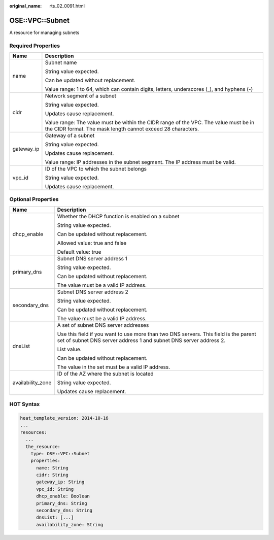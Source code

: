 :original_name: rts_02_0091.html

.. _rts_02_0091:

OSE::VPC::Subnet
================

A resource for managing subnets

Required Properties
-------------------

+-----------------------------------+-----------------------------------------------------------------------------------------------------------------------------------------------------+
| Name                              | Description                                                                                                                                         |
+===================================+=====================================================================================================================================================+
| name                              | Subnet name                                                                                                                                         |
|                                   |                                                                                                                                                     |
|                                   | String value expected.                                                                                                                              |
|                                   |                                                                                                                                                     |
|                                   | Can be updated without replacement.                                                                                                                 |
|                                   |                                                                                                                                                     |
|                                   | Value range: 1 to 64, which can contain digits, letters, underscores (_), and hyphens (-)                                                           |
+-----------------------------------+-----------------------------------------------------------------------------------------------------------------------------------------------------+
| cidr                              | Network segment of a subnet                                                                                                                         |
|                                   |                                                                                                                                                     |
|                                   | String value expected.                                                                                                                              |
|                                   |                                                                                                                                                     |
|                                   | Updates cause replacement.                                                                                                                          |
|                                   |                                                                                                                                                     |
|                                   | Value range: The value must be within the CIDR range of the VPC. The value must be in the CIDR format. The mask length cannot exceed 28 characters. |
+-----------------------------------+-----------------------------------------------------------------------------------------------------------------------------------------------------+
| gateway_ip                        | Gateway of a subnet                                                                                                                                 |
|                                   |                                                                                                                                                     |
|                                   | String value expected.                                                                                                                              |
|                                   |                                                                                                                                                     |
|                                   | Updates cause replacement.                                                                                                                          |
|                                   |                                                                                                                                                     |
|                                   | Value range: IP addresses in the subnet segment. The IP address must be valid.                                                                      |
+-----------------------------------+-----------------------------------------------------------------------------------------------------------------------------------------------------+
| vpc_id                            | ID of the VPC to which the subnet belongs                                                                                                           |
|                                   |                                                                                                                                                     |
|                                   | String value expected.                                                                                                                              |
|                                   |                                                                                                                                                     |
|                                   | Updates cause replacement.                                                                                                                          |
+-----------------------------------+-----------------------------------------------------------------------------------------------------------------------------------------------------+

Optional Properties
-------------------

+-----------------------------------+-----------------------------------------------------------------------------------------------------------------------------------------------------------+
| Name                              | Description                                                                                                                                               |
+===================================+===========================================================================================================================================================+
| dhcp_enable                       | Whether the DHCP function is enabled on a subnet                                                                                                          |
|                                   |                                                                                                                                                           |
|                                   | String value expected.                                                                                                                                    |
|                                   |                                                                                                                                                           |
|                                   | Can be updated without replacement.                                                                                                                       |
|                                   |                                                                                                                                                           |
|                                   | Allowed value: true and false                                                                                                                             |
|                                   |                                                                                                                                                           |
|                                   | Default value: true                                                                                                                                       |
+-----------------------------------+-----------------------------------------------------------------------------------------------------------------------------------------------------------+
| primary_dns                       | Subnet DNS server address 1                                                                                                                               |
|                                   |                                                                                                                                                           |
|                                   | String value expected.                                                                                                                                    |
|                                   |                                                                                                                                                           |
|                                   | Can be updated without replacement.                                                                                                                       |
|                                   |                                                                                                                                                           |
|                                   | The value must be a valid IP address.                                                                                                                     |
+-----------------------------------+-----------------------------------------------------------------------------------------------------------------------------------------------------------+
| secondary_dns                     | Subnet DNS server address 2                                                                                                                               |
|                                   |                                                                                                                                                           |
|                                   | String value expected.                                                                                                                                    |
|                                   |                                                                                                                                                           |
|                                   | Can be updated without replacement.                                                                                                                       |
|                                   |                                                                                                                                                           |
|                                   | The value must be a valid IP address.                                                                                                                     |
+-----------------------------------+-----------------------------------------------------------------------------------------------------------------------------------------------------------+
| dnsList                           | A set of subnet DNS server addresses                                                                                                                      |
|                                   |                                                                                                                                                           |
|                                   | Use this field if you want to use more than two DNS servers. This field is the parent set of subnet DNS server address 1 and subnet DNS server address 2. |
|                                   |                                                                                                                                                           |
|                                   | List value.                                                                                                                                               |
|                                   |                                                                                                                                                           |
|                                   | Can be updated without replacement.                                                                                                                       |
|                                   |                                                                                                                                                           |
|                                   | The value in the set must be a valid IP address.                                                                                                          |
+-----------------------------------+-----------------------------------------------------------------------------------------------------------------------------------------------------------+
| availability_zone                 | ID of the AZ where the subnet is located                                                                                                                  |
|                                   |                                                                                                                                                           |
|                                   | String value expected.                                                                                                                                    |
|                                   |                                                                                                                                                           |
|                                   | Updates cause replacement.                                                                                                                                |
+-----------------------------------+-----------------------------------------------------------------------------------------------------------------------------------------------------------+

HOT Syntax
----------

.. code-block::

   heat_template_version: 2014-10-16
   ...
   resources:
     ...
     the_resource:
       type: OSE::VPC::Subnet
       properties:
         name: String
         cidr: String
         gateway_ip: String
         vpc_id: String
         dhcp_enable: Boolean
         primary_dns: String
         secondary_dns: String
         dnsList: [...]
         availability_zone: String
